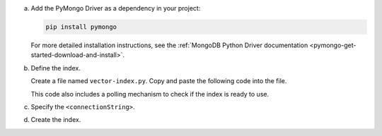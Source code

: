 a. Add the PyMongo Driver as a dependency in your project:

   .. code-block:: sh

      pip install pymongo

   For more detailed installation instructions, see the 
   :ref:`MongoDB Python Driver documentation <pymongo-get-started-download-and-install>`.

#. Define the index.

   Create a file named ``vector-index.py``. Copy and paste the following
   code into the file.

   ..
      NOTE: If you edit this Python file, also update the Jupyter Notebook
      at https://github.com/mongodb/docs-notebooks/blob/main/get-started/quick-start.ipynb

   .. literalinclude:: /includes/avs/index-management/create-index/basic-example.py
      :language: python
      :copyable: true
      :caption: vector-index.py
      :emphasize-lines: 6
      :linenos:

   .. include:: /includes/avs/tutorial/avs-quick-start-basic-index-description.rst

   This code also includes a polling mechanism to check if the index is ready to use.

#. Specify the ``<connectionString>``.

   .. include:: /includes/steps-connection-string-drivers-hidden.rst

#. Create the index.

   .. io-code-block::
      :copyable: true 

      .. input:: 
         :language: shell 

         python vector-index.py

      .. output:: /includes/avs/index-management/create-index/create-index-output.sh
         :language: console
